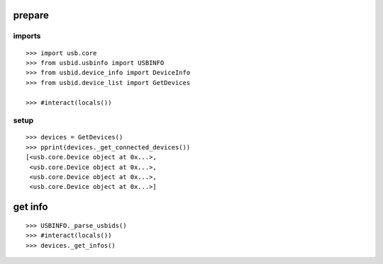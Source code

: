 prepare
=======

imports
-------

::

    >>> import usb.core
    >>> from usbid.usbinfo import USBINFO
    >>> from usbid.device_info import DeviceInfo      
    >>> from usbid.device_list import GetDevices

    >>> #interact(locals()) 

    
setup
-----
 
::

    >>> devices = GetDevices()
    >>> pprint(devices._get_connected_devices())
    [<usb.core.Device object at 0x...>,
     <usb.core.Device object at 0x...>,
     <usb.core.Device object at 0x...>,
     <usb.core.Device object at 0x...>]

    
get info
========

::

    >>> USBINFO._parse_usbids()
    >>> #interact(locals())
    >>> devices._get_infos()



    
    
    